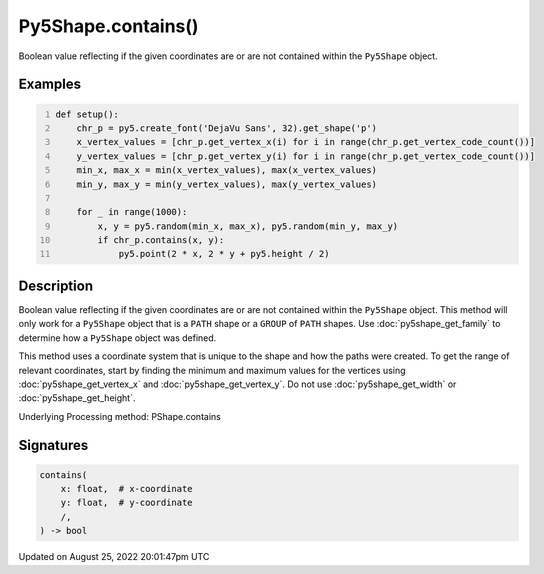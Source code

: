 Py5Shape.contains()
===================

Boolean value reflecting if the given coordinates are or are not contained within the ``Py5Shape`` object.

Examples
--------

.. raw:: html

    <div class="example-table">

.. raw:: html

    <div class="example-row"><div class="example-cell-image">

.. image:: /images/reference/Py5Shape_contains_0.png
    :alt: example picture for contains()

.. raw:: html

    </div><div class="example-cell-code">

.. code:: python
    :number-lines:

    def setup():
        chr_p = py5.create_font('DejaVu Sans', 32).get_shape('p')
        x_vertex_values = [chr_p.get_vertex_x(i) for i in range(chr_p.get_vertex_code_count())]
        y_vertex_values = [chr_p.get_vertex_y(i) for i in range(chr_p.get_vertex_code_count())]
        min_x, max_x = min(x_vertex_values), max(x_vertex_values)
        min_y, max_y = min(y_vertex_values), max(y_vertex_values)

        for _ in range(1000):
            x, y = py5.random(min_x, max_x), py5.random(min_y, max_y)
            if chr_p.contains(x, y):
                py5.point(2 * x, 2 * y + py5.height / 2)

.. raw:: html

    </div></div>

.. raw:: html

    </div>

Description
-----------

Boolean value reflecting if the given coordinates are or are not contained within the ``Py5Shape`` object. This method will only work for a ``Py5Shape`` object that is a ``PATH`` shape or a ``GROUP`` of ``PATH`` shapes. Use :doc:`py5shape_get_family` to determine how a ``Py5Shape`` object was defined.

This method uses a coordinate system that is unique to the shape and how the paths were created. To get the range of relevant coordinates, start by finding the minimum and maximum values for the vertices using :doc:`py5shape_get_vertex_x` and :doc:`py5shape_get_vertex_y`. Do not use :doc:`py5shape_get_width` or :doc:`py5shape_get_height`.

Underlying Processing method: PShape.contains

Signatures
------

.. code:: python

    contains(
        x: float,  # x-coordinate
        y: float,  # y-coordinate
        /,
    ) -> bool
Updated on August 25, 2022 20:01:47pm UTC

